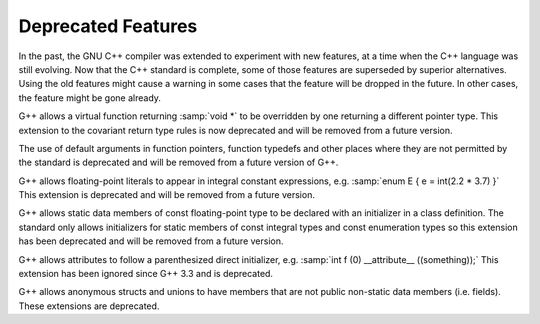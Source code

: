 ..
  Copyright 1988-2022 Free Software Foundation, Inc.
  This is part of the GCC manual.
  For copying conditions, see the copyright.rst file.

.. _deprecated-features:

Deprecated Features
*******************

In the past, the GNU C++ compiler was extended to experiment with new
features, at a time when the C++ language was still evolving.  Now that
the C++ standard is complete, some of those features are superseded by
superior alternatives.  Using the old features might cause a warning in
some cases that the feature will be dropped in the future.  In other
cases, the feature might be gone already.

G++ allows a virtual function returning :samp:`void *` to be overridden
by one returning a different pointer type.  This extension to the
covariant return type rules is now deprecated and will be removed from a
future version.

The use of default arguments in function pointers, function typedefs
and other places where they are not permitted by the standard is
deprecated and will be removed from a future version of G++.

G++ allows floating-point literals to appear in integral constant expressions,
e.g. :samp:`enum E { e = int(2.2 * 3.7) }`
This extension is deprecated and will be removed from a future version.

G++ allows static data members of const floating-point type to be declared
with an initializer in a class definition. The standard only allows
initializers for static members of const integral types and const
enumeration types so this extension has been deprecated and will be removed
from a future version.

G++ allows attributes to follow a parenthesized direct initializer,
e.g. :samp:`int f (0) __attribute__ ((something));` This extension
has been ignored since G++ 3.3 and is deprecated.

G++ allows anonymous structs and unions to have members that are not
public non-static data members (i.e. fields).  These extensions are
deprecated.